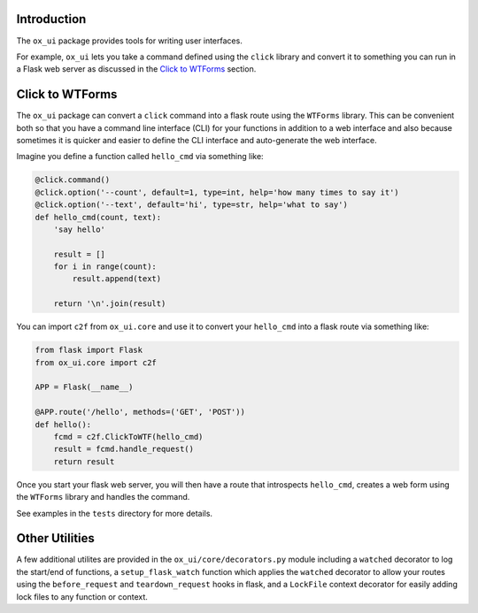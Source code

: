 Introduction
============

The ``ox_ui`` package provides tools for writing user interfaces.

For example, ``ox_ui`` lets you take a command defined using the
``click`` library and convert it to something you can run in a Flask web
server as discussed in the `Click to WTForms <#click-to-wtforms>`__
section.

Click to WTForms
================

The ``ox_ui`` package can convert a ``click`` command into a flask route
using the ``WTForms`` library. This can be convenient both so that you
have a command line interface (CLI) for your functions in addition to a
web interface and also because sometimes it is quicker and easier to
define the CLI interface and auto-generate the web interface.

Imagine you define a function called ``hello_cmd`` via something like:

.. code:: python

   @click.command()
   @click.option('--count', default=1, type=int, help='how many times to say it')
   @click.option('--text', default='hi', type=str, help='what to say')
   def hello_cmd(count, text):
       'say hello'

       result = []
       for i in range(count):
           result.append(text)

       return '\n'.join(result)

You can import ``c2f`` from ``ox_ui.core`` and use it to convert your
``hello_cmd`` into a flask route via something like:

.. code:: python

   from flask import Flask
   from ox_ui.core import c2f

   APP = Flask(__name__)

   @APP.route('/hello', methods=('GET', 'POST'))
   def hello():
       fcmd = c2f.ClickToWTF(hello_cmd)
       result = fcmd.handle_request()
       return result

Once you start your flask web server, you will then have a route that
introspects ``hello_cmd``, creates a web form using the ``WTForms``
library and handles the command.

See examples in the ``tests`` directory for more details.

Other Utilities
===============

A few additional utilites are provided in the
``ox_ui/core/decorators.py`` module including a ``watched`` decorator to
log the start/end of functions, a ``setup_flask_watch`` function which
applies the ``watched`` decorator to allow your routes using the
``before_request`` and ``teardown_request`` hooks in flask, and a
``LockFile`` context decorator for easily adding lock files to any
function or context.
